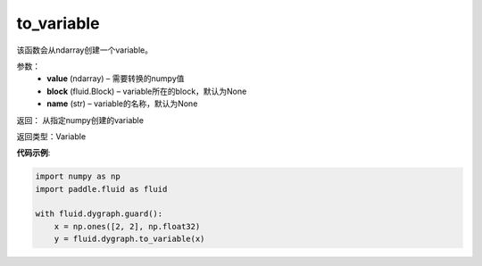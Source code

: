 .. _cn_api_fluid_dygraph_to_variable:

to_variable
-------------------------------

.. py:function:: paddle.fluid.dygraph_to_variable(value, block=None, name=None)

该函数会从ndarray创建一个variable。

参数：
    - **value**  (ndarray) – 需要转换的numpy值
    - **block**  (fluid.Block) – variable所在的block，默认为None
    - **name**  (str) – variable的名称，默认为None


返回： 从指定numpy创建的variable

返回类型：Variable

**代码示例**:

.. code-block:: python
    
    import numpy as np
    import paddle.fluid as fluid

    with fluid.dygraph.guard():
        x = np.ones([2, 2], np.float32)
        y = fluid.dygraph.to_variable(x)






